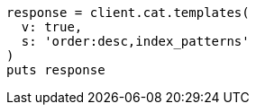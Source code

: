 [source, ruby]
----
response = client.cat.templates(
  v: true,
  s: 'order:desc,index_patterns'
)
puts response
----
